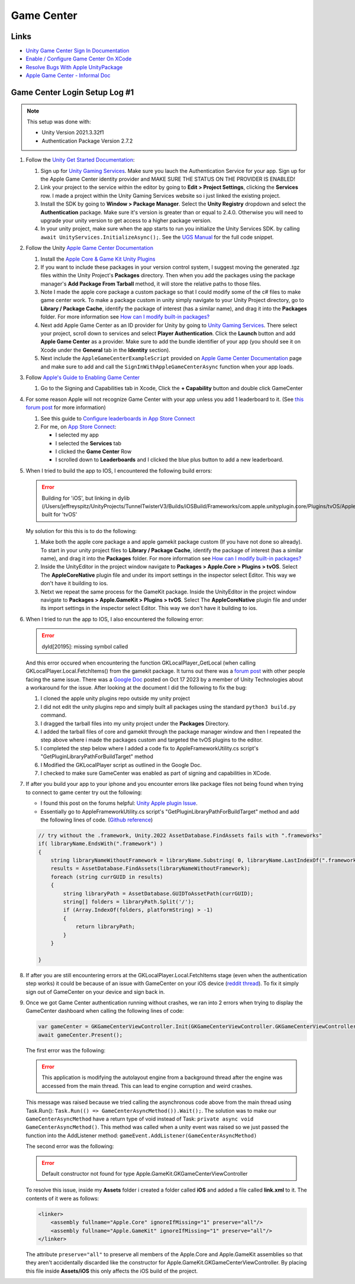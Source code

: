 ###########
Game Center
###########

Links
#####

*   `Unity Game Center Sign In Documentation <https://docs.unity.com/ugs/en-us/manual/authentication/manual/platform-signin-apple-game-center>`_
*   `Enable / Configure Game Center On XCode <https://developer.apple.com/documentation/gamekit/enabling_and_configuring_game_center/>`_
*   `Resolve Bugs With Apple UnityPackage <https://forum.unity.com/threads/unity-apple-plugin-issue.1462814/>`_
*   `Apple Game Center - Informal Doc <https://docs.google.com/document/d/18IfxMcaYCoCHgFrMmM4gfGCHcKKnYx9iCr6DFBU-nLg/edit#heading=h.nh5j6ob4nbj3>`_

Game Center Login Setup Log #1
##############################

..  note::

    This setup was done with:

    *   Unity Version 2021.3.32f1
    *   Authentication Package Version 2.7.2

#.  Follow the `Unity Get Started Documentation <https://docs.unity.com/ugs/en-us/manual/authentication/manual/get-started>`_:

    #.  Sign up for `Unity Gaming Services <https://unity.com/solutions/gaming-services>`_. Make sure you lauch the
        Authentication Service for your app. Sign up for the Apple Game Center identity provider and MAKE SURE
        THE STATUS ON THE PROVIDER IS ENABLED!
    #.  Link your project to the service within the editor by going to **Edit > Project Settings**, clicking the **Services**
        row. I made a project within the Unity Gaming Services website so i just linked the existing project.
    #.  Install the SDK by going to **Window > Package Manager**. Select the **Unity Registry** dropdown and select
        the **Authentication** package. Make sure it's version is greater than or equal to 2.4.0. Otherwise you
        will need to upgrade your unity version to get access to a higher package version.
    #.  In your unity project, make sure when the app starts to run you initialize the Unity Services SDK.
        by calling ``await UnityServices.InitializeAsync();``. See the `UGS Manual <https://docs.unity.com/ugs/manual/overview/manual/getting-started#InitializingUGS>`_ for the full code snippet.

#.  Follow the Unity `Apple Game Center Documentation <https://docs.unity.com/ugs/en-us/manual/authentication/manual/platform-signin-apple-game-center>`_

    #.  Install the `Apple Core & Game Kit Unity Plugins <https://github.com/apple/unityplugins>`_
    #.  If you want to include these packages in your version control system, I suggest moving the
        generated .tgz files within the Unity Project's **Packages** directory. Then when you add the packages
        using the package manager's **Add Package From Tarball** method, it will store the relative
        paths to those files.
    #.  Note I made the apple core package a custom package so that I could modify some of the c# files to make game center work.
        To make a package custom in unity simply navigate to your Unity Project directory, go to
        **Library / Package Cache**, identify the package of interest (has a similar name), and drag it into
        the **Packages** folder. For more information see `How can I modify built-in packages? <https://support.unity.com/hc/en-us/articles/9113460764052-How-can-I-modify-built-in-packages->`_
    #.  Next add Apple Game Center as an ID provider for Unity by going to `Unity Gaming Services <https://unity.com/solutions/gaming-services>`_.
        There select your project, scroll down to services and select **Player Authentication**. Click the **Launch**
        button and add **Apple Game Center** as a provider. Make sure to add the bundle identifier of your app
        (you should see it on Xcode under the **General** tab in the **Identity** section).
    #.  Next include the ``AppleGameCenterExampleScript`` provided on `Apple Game Center Documentation <https://docs.unity.com/ugs/en-us/manual/authentication/manual/platform-signin-apple-game-center>`_ page
        and make sure to add and call the ``SignInWithAppleGameCenterAsync`` function when your app loads.

#.  Follow `Apple's Guide to Enabling Game Center <https://developer.apple.com/documentation/gamekit/enabling_and_configuring_game_center/>`_

    #.  Go to the Signing and Capabilities tab in Xcode, Click the **+ Capability** button and double click GameCenter

#.  For some reason Apple will not recognize Game Center with your app unless you add 1 leaderboard to it.
    (See `this forum post <https://stackoverflow.com/questions/34055758/ios9-this-game-is-not-recognized-by-game-center>`_ for more information)

    #.  See this guide to `Configure leaderboards in App Store Connect <https://developer.apple.com/help/app-store-connect/configure-game-center/configure-leaderboards/>`_
    #.  For me, on `App Store Connect <https://appstoreconnect.apple.com/login>`_:

        *   I selected my app
        *   I selected the **Services** tab
        *   I clicked the **Game Center** Row
        *   I scrolled down to **Leaderboards** and I clicked the blue plus button to add a new leaderboard.

#.  When I tried to build the app to IOS, I encountered the following build errors:

    ..  error::

        Building for 'iOS', but linking in dylib (/Users/jeffreyspitz/UnityProjects/TunnelTwisterV3/Builds/iOSBuild/Frameworks/com.apple.unityplugin.core/Plugins/tvOS/AppleCoreNative.framework/AppleCoreNative) built for 'tvOS'

    My solution for this this is to do the following:

    #.  Make both the apple core package a and apple gamekit package custom (If you have not done so already). To start
        in your unity project files to **Library / Package Cache**, identify the package of interest (has a similar name), and drag it into
        the **Packages** folder. For more information see `How can I modify built-in packages? <https://support.unity.com/hc/en-us/articles/9113460764052-How-can-I-modify-built-in-packages->`_
    #.  Inside the UnityEditor in the project window navigate to **Packages > Apple.Core > Plugins > tvOS**. Select
        The **AppleCoreNative** plugin file and under its import settings in the inspector select Editor. This way we don't
        have it building to ios.
    #.  Netxt we repeat the same process for the GameKit package.
        Inside the UnityEditor in the project window navigate to **Packages > Apple.GameKit > Plugins > tvOS**. Select
        The **AppleCoreNative** plugin file and under its import settings in the inspector select Editor. This way we don't
        have it building to ios.

#.  When I tried to run the app to IOS, I also encountered the following error:

    ..  error::

        dyld[20195]: missing symbol called

    And this error occured when encountering the function GKLocalPlayer_GetLocal (when calling GKLocalPlayer.Local.FetchItems() from the
    gamekit package. It turns out there was a `forum post <https://forum.unity.com/threads/gklocalplayer-local-fetchitems-error-on-unity.1395694/>`_
    with other people facing the same issue. There was a `Google Doc <https://docs.google.com/document/d/18IfxMcaYCoCHgFrMmM4gfGCHcKKnYx9iCr6DFBU-nLg/edit#heading=h.nh5j6ob4nbj3>`_ posted on Oct 17 2023 by a member of Unity Technologies
    about a workaround for the issue. After looking at the document I did the following to fix the bug:

    #.  I cloned the apple unity plugins repo outside my unity project
    #.  I did not edit the unity plugins repo and simply built all packages using the standard ``python3 build.py`` command.
    #.  I dragged the tarball files into my unity project under the **Packages** Directory.
    #.  I added the tarball files of core and gamekit through the package manager window and then I repeated the step
        above where i made the packages custom and targeted the tvOS plugins to the editor.
    #.  I completed the step below where I added a code fix to AppleFrameworkUtility.cs script's "GetPluginLibraryPathForBuildTarget" method
    #.  I Modified the GKLocalPlayer script as outlined in the Google Doc.
    #.  I checked to make sure GameCenter was enabled as part of signing and capabilities in XCode.

#.  If after you build your app to your iphone and you encounter errors like package files not being found when trying
    to connect to game center try out the following:

    *   I found this post on the forums helpful: `Unity Apple plugin Issue <https://forum.unity.com/threads/unity-apple-plugin-issue.1462814/>`_.
    *   Essentially go to AppleFrameworkUtility.cs script's "GetPluginLibraryPathForBuildTarget" method and
        add the following lines of code. (`Github reference <https://github.com/makeplayhappy/appleunityplugins/blob/find_framework_fix/plug-ins/Apple.Core/Apple.Core_Unity/Assets/Apple.Core/Editor/AppleFrameworkUtility.cs>`_)

    ..  code-block:: c#

        // try without the .framework, Unity.2022 AssetDatabase.FindAssets fails with ".frameworks"
        if( libraryName.EndsWith(".framework") )
        {
            string libraryNameWithoutFramework = libraryName.Substring( 0, libraryName.LastIndexOf(".framework") );
            results = AssetDatabase.FindAssets(libraryNameWithoutFramework);
            foreach (string currGUID in results)
            {
                string libraryPath = AssetDatabase.GUIDToAssetPath(currGUID);
                string[] folders = libraryPath.Split('/');
                if (Array.IndexOf(folders, platformString) > -1)
                {
                    return libraryPath;
                }
            }

        }

#.  If after you are still encountering errors at the GKLocalPlayer.Local.FetchItems stage (even when the authentication
    step works) it could be because of an issue with GameCenter on your iOS device (`reddit thread <https://www.reddit.com/r/DeadAhead/comments/15wptkx/comment/jzl4xvk/?utm_source=share&utm_medium=web3x&utm_name=web3xcss&utm_term=1&utm_content=share_button>`_).
    To fix it simply sign out of GameCenter on your device and sign back in.

#.  Once we got Game Center authentication running without crashes, we ran into 2 errors when trying to display the
    GameCenter dashboard when calling the following lines of code:

    ..  code-block:: c#

            var gameCenter = GKGameCenterViewController.Init(GKGameCenterViewController.GKGameCenterViewControllerState.Dashboard);
            await gameCenter.Present();

    The first error was the following:

    ..  error::

        This application is modifying the autolayout engine from a background thread after the engine was accessed
        from the main thread. This can lead to engine corruption and weird crashes.

    This message was raised because we tried calling the asynchronous code above from the main thread using
    Task.Run(): ``Task.Run(() => GameCenterAsyncMethod()).Wait();``. The solution was to make our ``GameCenterAsyncMethod``
    have a return type of void instead of Task: ``private async void GameCenterAsyncMethod()``. This method was called
    when a unity event was raised so we just passed the function into the AddListener method: ``gameEvent.AddListener(GameCenterAsyncMethod)``

    The second error was the following:

    ..  error::

        Default constructor not found for type Apple.GameKit.GKGameCenterViewController

    To resolve this issue, inside my **Assets** folder i created a folder called **iOS** and added a file called
    **link.xml** to it. The contents of it were as follows:

    ..  code-block::

        <linker>
            <assembly fullname="Apple.Core" ignoreIfMissing="1" preserve="all"/>
            <assembly fullname="Apple.GameKit" ignoreIfMissing="1" preserve="all"/>
        </linker>

    The attribute ``preserve="all"`` to preserve all members of the Apple.Core and Apple.GameKit assemblies so that
    they aren't accidentally discarded like the constructor for Apple.GameKit.GKGameCenterViewController. By placing
    this file inside **Assets/iOS** this only affects the iOS build of the project.

